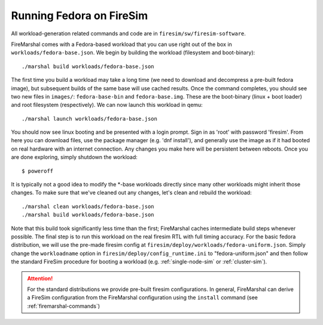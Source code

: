 Running Fedora on FireSim
=====================================
All workload-generation related commands and code are in ``firesim/sw/firesim-software``.

FireMarshal comes with a Fedora-based workload that you can use right out of
the box in ``workloads/fedora-base.json``. We begin by building the
workload (filesystem and boot-binary):

::

  ./marshal build workloads/fedora-base.json

The first time you build a workload may take a long time (we need to download
and decompress a pre-built fedora image), but subsequent builds of the same
base will use cached results. Once the command completes, you should see two
new files in ``images/``: ``fedora-base-bin`` and ``fedora-base.img``.  These
are the boot-binary (linux + boot loader) and root filesystem (respectively).
We can now launch this workload in qemu:

::

  ./marshal launch workloads/fedora-base.json

You should now see linux booting and be presented with a login prompt. Sign in
as 'root' with password 'firesim'. From here you can download files, use the
package manager (e.g. 'dnf install'), and generally use the image as if it had
booted on real hardware with an internet connection. Any changes you make here
will be persistent between reboots. Once you are done exploring, simply
shutdown the workload:

::

  $ poweroff

It is typically not a good idea to modify the \*-base workloads directly since
many other workloads might inherit those changes. To make sure that we've
cleaned out any changes, let's clean and rebuild the workload:

::

  ./marshal clean workloads/fedora-base.json
  ./marshal build workloads/fedora-base.json

Note that this build took significantly less time than the first; FireMarshal
caches intermediate build steps whenever possible. The final step is to run
this workload on the real firesim RTL with full timing accuracy. For the basic
fedora distribution, we will use the pre-made firesim config at
``firesim/deploy/workloads/fedora-uniform.json``. Simply change the
``workloadname`` option in ``firesim/deploy/config_runtime.ini`` to
"fedora-uniform.json" and then follow the standard FireSim procedure for
booting a workload (e.g. :ref:`single-node-sim` or :ref:`cluster-sim`).

.. attention:: For the standard distributions we provide pre-built firesim
   configurations. In general, FireMarshal can derive a FireSim configuration from
   the FireMarshal configuration using the ``install`` command (see
   :ref:`firemarshal-commands`)
